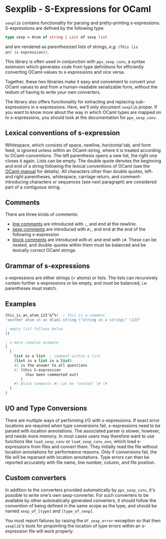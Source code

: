 * Sexplib - S-Expressions for OCaml

=sexplib= contains functionality for parsing and pretty-printing
s-expressions.  S-expressions are defined by the following type:

#+begin_src ocaml
type sexp = Atom of string | List of sexp list
#+end_src

and are rendered as parenthesized lists of strings, /e.g./ =(This (is
an) (s expression))=.

This library is often used in conjunction with =ppx_sexp_conv=, a
syntax extension which generates code from type definitions for
efficiently converting OCaml-values to s-expressions and vice versa.

Together, these two libraries make it easy and convenient to convert
your OCaml values to and from a human-readable serializable form,
without the tedium of having to write your own converters.

The library also offers functionality for extracting and replacing
sub-expressions in s-expressions.  Here, we'll only document =sexplib=
proper.  If you want to know more about the way in which OCaml types
are mapped on to s-expressions, you should look at the documentation
for =ppx_sexp_conv=.

** Lexical conventions of s-expression

Whitespace, which consists of space, newline, horizontal tab, and form
feed, is ignored unless within an OCaml-string, where it is treated
according to OCaml-conventions.  The left parenthesis opens a new
list, the right one closes it again.  Lists can be empty.  The double
quote denotes the beginning and end of a string following the lexical
conventions of OCaml (see the [[http://www.ocaml.org/pub/docs/manual-ocaml][OCaml-manual]] for details). All
characters other than double quotes, left- and right parentheses,
whitespace, carriage return, and comment-introducing characters or
sequences (see next paragraph) are considered part of a contiguous
string.

** Comments

There are three kinds of comments:

- _line comments_ are introduced with =;=, and end at the newline.
- _sexp comments_ are introduced with =#;=, and end at the end of the
  following s-expression
- _block comments_ are introduced with =#|= and end with =|#=.  These
  can be nested, and double-quotes within them must be balanced and be
  lexically correct OCaml strings.

** Grammar of s-expressions

s-expressions are either strings (= atoms) or lists.  The lists can
recursively contain further s-expressions or be empty, and must be
balanced, /i.e./ parentheses must match.

** Examples

#+begin_src scheme
  this_is_an_atom_123'&^%!  ; this is a comment
  "another atom in an OCaml-string \"string in a string\" \123"
  
  ; empty list follows below
  ()
  
  ; a more complex example
  (
    (
      list in a list  ; comment within a list
      (list in a list in a list)
      42 is the answer to all questions
      #; (this S-expression
           (has been commented out)
         )
      #| Block comments #| can be "nested" |# |#
    )
  )
#+end_src

** I/O and Type Conversions

There are multiple ways of performing I/O with s-expressions.  If
exact error locations are required when type conversions fail,
s-expressions need to be parsed with location annotations.  The
associated parser is slower, however, and needs more memory.  In most
cases users may therefore want to use functions like =load_sexp_conv=
or =load_sexp_conv_exn=, which load s-expressions from files and
convert them.  They initially read the file without location
annotations for performance reasons.  Only if conversions fail, the
file will be reparsed with location annotations.  Type errors can then
be reported accurately with file name, line number, column, and file
position.

** Custom converters

In addition to the converters provided automatically by
=ppx_sexp_conv=, it's possible to write one's own sexp-converter.  For
such converters to be available by other automatically generated
converters, it should follow the convention of being defined in the
same scope as the type, and should be named =sexp_of_[type]= and
=[type_of_sexp]=.

You must report failures by raising the =Of_sexp_error=-exception so
that then =sexplib='s tools for pinpointing the location of type
errors within an s-expression file will work properly.
